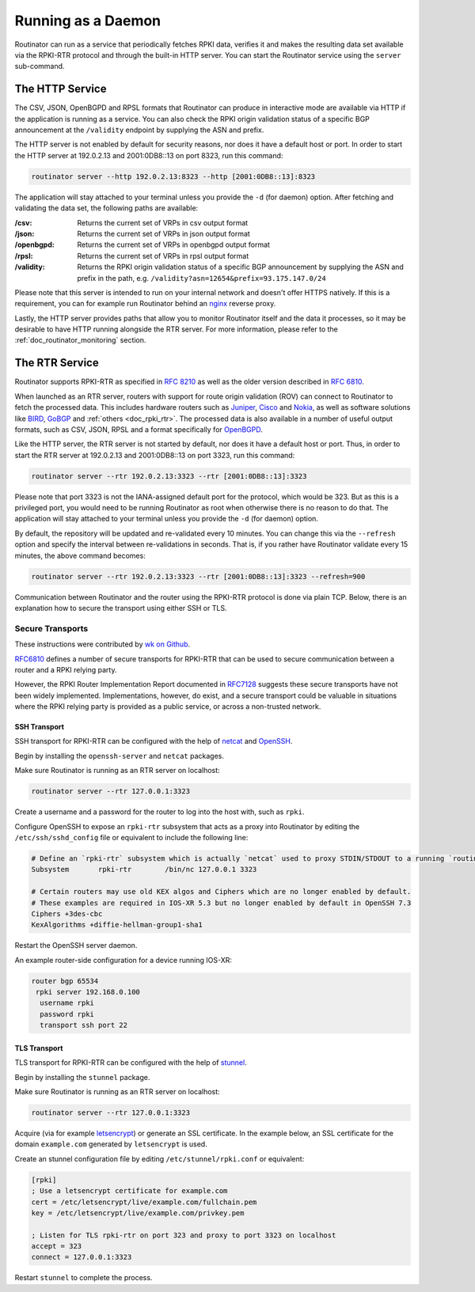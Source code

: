 .. _doc_routinator_daemon:

Running as a Daemon
===================

Routinator can run as a service that periodically fetches RPKI data, verifies
it and makes the resulting data set available via the RPKI-RTR protocol and through
the built-in HTTP server. You can start the Routinator service using the ``server``
sub-command.

The HTTP Service
----------------

The CSV, JSON, OpenBGPD and RPSL formats that Routinator can produce in interactive
mode are available via HTTP if the application is running as a service. You can also
check the RPKI origin validation status of a specific BGP announcement at the
``/validity`` endpoint by supplying the ASN and prefix.

The HTTP server is not enabled by default for security reasons, nor does it have a default host or port. In order to start the HTTP server at 192.0.2.13 and 2001:0DB8::13 on port 8323, run this command:

.. code-block:: bash

   routinator server --http 192.0.2.13:8323 --http [2001:0DB8::13]:8323

The application will stay attached to your terminal unless you provide the ``-d`` (for daemon) option. After fetching and validating the data set, the following paths are available:

:/csv:
     Returns the current set of VRPs in csv output format

:/json:
     Returns the current set of VRPs in json output format

:/openbgpd:
     Returns the current set of VRPs in openbgpd output format

:/rpsl:
     Returns the current set of VRPs in rpsl output format

:/validity:
     Returns the RPKI origin validation status of a specific BGP announcement by
     supplying the ASN and prefix in the path, e.g.
     ``/validity?asn=12654&prefix=93.175.147.0/24``

Please note that this server is intended to run on your internal network and doesn't
offer HTTPS natively. If this is a requirement, you can for example run Routinator 
behind an `nginx <https://www.nginx.com>`_ reverse proxy. 

Lastly, the HTTP server provides paths that allow you to monitor Routinator itself and
the data it processes, so it may be desirable to have HTTP running alongside the RTR
server. For more information, please refer to the :ref:`doc_routinator_monitoring`
section.

The RTR Service
---------------

Routinator supports RPKI-RTR as specified in `RFC 8210
<https://tools.ietf.org/html/rfc8210>`_ as well as the older version described in
`RFC 6810 <https://tools.ietf.org/html/rfc7730>`_.

When launched as an RTR server, routers with support for route origin validation (ROV)
can connect to Routinator to fetch the processed data. This includes hardware 
routers such as `Juniper
<https://www.juniper.net/documentation/en_US/junos/topics/topic-map/bgp-origin
-as-validation.html>`_, `Cisco
<https://www.cisco.com/c/en/us/td/docs/ios-xml/ios/iproute_bgp/configuration/
15-s/irg-15-s-book/irg-origin-as.html>`_ and `Nokia
<https://infocenter.alcatel-lucent.com/public/7750SR160R4A/index.jsp?topic=%
2Fcom.sr.unicast%2Fhtml%2Fbgp.html&cp=22_4_7_2&anchor=d2e5366>`_, as well as
software solutions like `BIRD <https://bird.network.cz/>`_, `GoBGP <https://osrg.github.io/gobgp/>`_ and :ref:`others <doc_rpki_rtr>`. The processed 
data is also available in a number of useful output formats, such as 
CSV, JSON, RPSL and a format specifically for `OpenBGPD <http://openbgpd.org>`_.

Like the HTTP server, the RTR server is not started by default, nor does it have a
default host or port. Thus, in order to start the RTR server at 192.0.2.13 and
2001:0DB8::13 on port 3323, run this command:

.. code-block:: bash

   routinator server --rtr 192.0.2.13:3323 --rtr [2001:0DB8::13]:3323

Please note that port 3323 is not the IANA-assigned default port for the protocol, 
which would be 323. But as this is a privileged port, you would need to be running
Routinator as root when otherwise there is no reason to do that. The application will
stay attached to your terminal unless you provide the ``-d`` (for daemon) option.

By default, the repository will be updated and re-validated every 10 minutes. You 
can change this via the ``--refresh`` option and specify the interval between 
re-validations in seconds. That is, if you rather have Routinator validate every 
15 minutes, the above command becomes:

.. code-block:: bash

   routinator server --rtr 192.0.2.13:3323 --rtr [2001:0DB8::13]:3323 --refresh=900
    
Communication between Routinator and the router using the RPKI-RTR protocol is done
via plain TCP. Below, there is an explanation how to secure the transport using either
SSH or TLS.

.. _doc_routinator_rtr_secure_transport:

Secure Transports
"""""""""""""""""

These instructions were contributed by `wk on Github <https://github.com/NLnetLabs/routinator/blob/master/doc/transports.md>`_.

`RFC6810 <https://tools.ietf.org/html/rfc6810#page-17>`_ defines a number of
secure transports for RPKI-RTR that can be used to secure communication
between a router and a RPKI relying party.

However, the RPKI Router Implementation Report documented in `RFC7128
<https://tools.ietf.org/html/rfc7128#page-7>`_ suggests these secure transports 
have not been widely implemented. Implementations, however, do exist, and a secure
transport could be valuable in situations where the RPKI relying party is provided
as a public service, or across a non-trusted network.

SSH Transport
+++++++++++++

SSH transport for RPKI-RTR can be configured with the help of `netcat <http://netcat.sourceforge.net/>`_
and `OpenSSH <https://www.openssh.com/>`_.

Begin by installing the ``openssh-server`` and ``netcat`` packages.

Make sure Routinator is running as an RTR server on localhost:

.. code-block:: bash

   routinator server --rtr 127.0.0.1:3323

Create a username and a password for the router to log into the host with,
such as ``rpki``.

Configure OpenSSH to expose an ``rpki-rtr`` subsystem that acts as a proxy
into Routinator by editing the ``/etc/ssh/sshd_config`` file or equivalent to
include the following line:

.. code-block:: text

   # Define an `rpki-rtr` subsystem which is actually `netcat` used to proxy STDIN/STDOUT to a running `routinator rtrd -a -l 127.0.0.1:3323`
   Subsystem       rpki-rtr        /bin/nc 127.0.0.1 3323

   # Certain routers may use old KEX algos and Ciphers which are no longer enabled by default.
   # These examples are required in IOS-XR 5.3 but no longer enabled by default in OpenSSH 7.3
   Ciphers +3des-cbc
   KexAlgorithms +diffie-hellman-group1-sha1

Restart the OpenSSH server daemon.

An example router-side configuration for a device running IOS-XR:

.. code-block:: bash

   router bgp 65534
    rpki server 192.168.0.100
     username rpki
     password rpki
     transport ssh port 22


TLS Transport
+++++++++++++

TLS transport for RPKI-RTR can be configured with the help of `stunnel <https://www.stunnel.org/>`_.

Begin by installing the ``stunnel`` package.

Make sure Routinator is running as an RTR server on localhost:

.. code-block:: bash

   routinator server --rtr 127.0.0.1:3323

Acquire (via for example `letsencrypt <https://letsencrypt.org/>`_) or generate
an SSL certificate. In the example below, an SSL certificate for
the domain ``example.com`` generated by ``letsencrypt`` is used.

Create an stunnel configuration file by editing ``/etc/stunnel/rpki.conf``
or equivalent:

.. code-block:: text

   [rpki]
   ; Use a letsencrypt certificate for example.com
   cert = /etc/letsencrypt/live/example.com/fullchain.pem
   key = /etc/letsencrypt/live/example.com/privkey.pem

   ; Listen for TLS rpki-rtr on port 323 and proxy to port 3323 on localhost
   accept = 323
   connect = 127.0.0.1:3323

Restart ``stunnel`` to complete the process.
